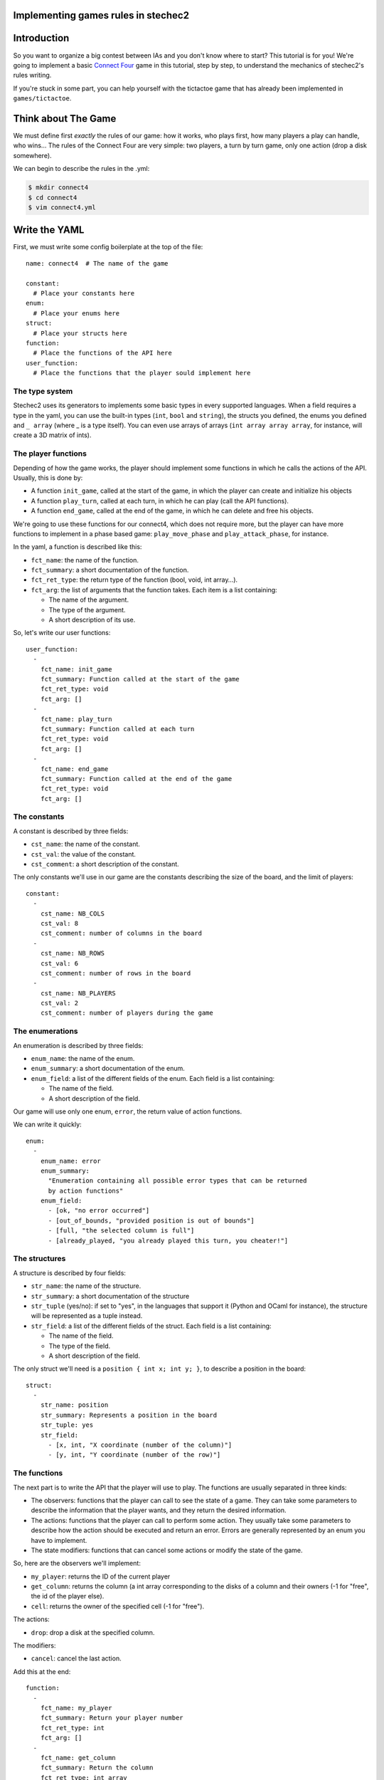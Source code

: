 Implementing games rules in stechec2
====================================

Introduction
============

So you want to organize a big contest between IAs and you don't know where to
start? This tutorial is for you! We're going to implement a basic
`Connect Four`_ game in this tutorial, step by
step, to understand the mechanics of stechec2's rules writing.

If you're stuck in some part, you can help yourself with the tictactoe game
that has already been implemented in ``games/tictactoe``.

.. _`Connect Four`: http://en.wikipedia.org/wiki/Connect_Four

Think about The Game
====================

We must define first *exactly* the rules of our game: how it works, who plays
first, how many players a play can handle, who wins…
The rules of the Connect Four are very simple: two players, a turn by turn
game, only one action (drop a disk somewhere).

We can begin to describe the rules in the .yml:

.. code-block:: bash

  $ mkdir connect4
  $ cd connect4
  $ vim connect4.yml

Write the YAML
==============

.. highlight:: yaml

First, we must write some config boilerplate at the top of the file::

  name: connect4  # The name of the game

  constant:
    # Place your constants here
  enum:
    # Place your enums here
  struct:
    # Place your structs here
  function:
    # Place the functions of the API here
  user_function:
    # Place the functions that the player sould implement here

The type system
---------------

Stechec2 uses its generators to implements some basic types in every supported
languages. When a field requires a type in the yaml, you can use the built-in
types (``int``, ``bool``  and ``string``), the structs you defined, the enums
you defined and ``_ array`` (where _ is a type itself). You can even use arrays
of arrays (``int array array array``, for instance, will create a 3D matrix of
ints).

The player functions
--------------------

Depending of how the game works, the player should implement some functions
in which he calls the actions of the API. Usually, this is done by:

* A function ``init_game``, called at the start of the game, in which the
  player can create and initialize his objects
* A function ``play_turn``, called at each turn, in which he can play (call the
  API functions).
* A function ``end_game``, called at the end of the game, in which he can
  delete and free his objects.

We're going to use these functions for our connect4, which does not require
more, but the player can have more functions to implement in a phase based
game: ``play_move_phase`` and ``play_attack_phase``, for instance.

In the yaml, a function is described like this:

* ``fct_name``: the name of the function.
* ``fct_summary``: a short documentation of the function.
* ``fct_ret_type``: the return type of the function (bool, void, int array…).
* ``fct_arg``: the list of arguments that the function takes. Each item is a
  list containing:

  * The name of the argument.
  * The type of the argument.
  * A short description of its use.

So, let's write our user functions::

  user_function:
    -
      fct_name: init_game
      fct_summary: Function called at the start of the game
      fct_ret_type: void
      fct_arg: []
    -
      fct_name: play_turn
      fct_summary: Function called at each turn
      fct_ret_type: void
      fct_arg: []
    -
      fct_name: end_game
      fct_summary: Function called at the end of the game
      fct_ret_type: void
      fct_arg: []

The constants
-------------

A constant is described by three fields:

* ``cst_name``: the name of the constant.
* ``cst_val``: the value of the constant.
* ``cst_comment``: a short description of the constant.

The only constants we'll use in our game are the constants describing the size
of the board, and the limit of players::

  constant:
    -
      cst_name: NB_COLS
      cst_val: 8
      cst_comment: number of columns in the board
    -
      cst_name: NB_ROWS
      cst_val: 6
      cst_comment: number of rows in the board
    -
      cst_name: NB_PLAYERS
      cst_val: 2
      cst_comment: number of players during the game


The enumerations
----------------

An enumeration is described by three fields:

* ``enum_name``: the name of the enum.
* ``enum_summary``: a short documentation of the enum.
* ``enum_field``: a list of the different fields of the enum. Each field is a
  list containing:

  * The name of the field.
  * A short description of the field.

Our game will use only one enum, ``error``, the return value of action
functions.

We can write it quickly::

  enum:
    -
      enum_name: error
      enum_summary:
        "Enumeration containing all possible error types that can be returned
        by action functions"
      enum_field:
        - [ok, "no error occurred"]
        - [out_of_bounds, "provided position is out of bounds"]
        - [full, "the selected column is full"]
        - [already_played, "you already played this turn, you cheater!"]


The structures
--------------

A structure is described by four fields:

* ``str_name``: the name of the structure.
* ``str_summary``: a short documentation of the structure
* ``str_tuple`` (yes/no): if set to "yes", in the languages that support it
  (Python and OCaml for instance), the structure will be represented as a tuple
  instead.
* ``str_field``: a list of the different fields of the struct. Each field is a
  list containing:

  * The name of the field.
  * The type of the field.
  * A short description of the field.

The only struct we'll need is a ``position { int x; int y; }``, to describe a
position in the board::

  struct:
    -
      str_name: position
      str_summary: Represents a position in the board
      str_tuple: yes
      str_field:
        - [x, int, "X coordinate (number of the column)"]
        - [y, int, "Y coordinate (number of the row)"]


The functions
-------------

The next part is to write the API that the player will use to play. The
functions are usually separated in three kinds:

* The observers: functions that the player can call to see the state of a game.
  They can take some parameters to describe the information that the player
  wants, and they return the desired information.
* The actions: functions that the player can call to perform some action. They
  usually take some parameters to describe how the action should be executed
  and return an error. Errors are generally represented by an enum you have to
  implement.
* The state modifiers: functions that can cancel some actions or modify the
  state of the game.

So, here are the observers we'll implement:

* ``my_player``: returns the ID of the current player
* ``get_column``: returns the column (a int array corresponding to the disks
  of a column and their owners (-1 for "free", the id of the player else).
* ``cell``: returns the owner of the specified cell (-1 for "free").

The actions:

* ``drop``: drop a disk at the specified column.

The modifiers:

* ``cancel``: cancel the last action.

Add this at the end::

  function:
    -
      fct_name: my_player
      fct_summary: Return your player number
      fct_ret_type: int
      fct_arg: []
    -
      fct_name: get_column
      fct_summary: Return the column
      fct_ret_type: int array
      fct_arg:
        - [number, int, number of the column]
    -
      fct_name: cell
      fct_summary: Return the player of a cell (-1 for "free")
      fct_ret_type: int
      fct_arg:
        - [pos, position, position of the cell]
    -
      fct_name: drop
      fct_summary: Drop a disk at the given position
      fct_ret_type: error
      fct_arg:
        - [column, int, column where to drop a disk]
    -
      fct_name: cancel
      fct_summary: Cancel the last played action
      fct_ret_type: bool
      fct_arg: []

And we're done!

Generate the skeleton
=====================

Stechec2 provides a script to generate a skeleton of the rules. It really saves
a lot of time, so don't skip this part!

If you have properly installed stechec2, you should have the generator in your
PATH:

.. code-block:: bash

  $ stechec2-generator -h   # Display a lot of useful help
  $ stechec2-generator rules ./connect4.yml gen
  $ mv gen/connect4/rules src
  $ rm -rf gen
  $ ls src
  api.cc  api.hh  constant.hh  entry.cc  interface.cc  rules.cc  rules.hh

You don't have to modify ``constant.hh``, ``entry.hh`` and ``interface.hh``.
They are generated files that shouldn't be manually edited.

The wscript
===========

Stechec2 uses the waf.py Makefile-like to build the games. We need to create a
``wscript`` file in the root folder of our game, containing this:

.. code-block:: python

  #! /usr/bin/env python

  def options(opt):
      pass

  def configure(cfg):
      pass

  def build(bld):
      bld.shlib(
          source = '''
              src/rules.cc
              src/entry.cc
              src/interface.cc
              src/api.cc
          ''',
          defines = ['MODULE_COLOR=ANSI_COL_BROWN', 'MODULE_NAME="rules"'],
          target = 'connect4',
          use = ['stechec2'],
      )

      bld.install_files('${PREFIX}/share/stechec2/connect4', [
          'connect4.yml',
      ])

You can add source files to the ``source`` string. You don't need to change the
rest for now.


The rules
=========

.. highlight:: cpp

The loops
---------

The first thing is to take a look at ``rules.cc`` and ``rules.hh``. There are
the three functions every rules should implement: ``client_loop``,
``spectator_loop`` and ``server_loop``. Writing these loops are painful: you
have to handle the turns, the phases, the order of each players… luckily
stechec2 provides some generic loops for some kind of games: ``TurnBasedRules``
and ``SynchronousRules``. We just have to inherit our Rules class from
TurnBasedRules, which matches the gameplay of the Connect4.


In ``rules.hh``:

* delete the methods ``client_loop``, ``server_loop`` and ``spectator_loop``.
* include ``rules/rules.hh`` at the top of your files (it contains the generic
  loops)
* make the class inherit from TurnBasedRules::

    class Rules : public rules::TurnBasedRules
    {

In ``rules.cc``:

* delete the methods ``client_loop``, ``server_loop`` and ``spectator_loop``.
* initialize TurnBasedRules with the options in the constructor::

    Rules::Rules(const rules::Options opt)
      : TurnBasedRules(opt)

If you're interested in how the generic loops work behind the scene, you can
take a look at ``stechec2/src/lib/rules/rules.hh``.

We we'll come back to this code later, but for now if we want it to compile, we
should first add this::

    #include <rules/actions.hh> // At the top of the file

and::

    virtual rules::Actions* get_actions() { return NULL; }
    virtual void apply_action(const rules::IAction_sptr&) {}
    virtual bool is_finished() { return true; }

This is of course just a temporary fix to allow us to compile the code.


The game-state
--------------

We need to have a gamestate class which will contain the state of the game, and
which we can interact with (the methods of this class will change the state of
the game.) The majority of this part will be left as an exercise for the
reader.

The GameState will be located in ``game.cc`` and ``game.hh``. Don't forget to
add those files to the ``wscript``.

The GameState should inherit from rules::GameState (``#include
<rules/game-state.hh>``), have a copy constructor and a destructor, and
override a ``copy()`` method. You'll also have ``get_current_turn`` and
``increment_turn`` which will do the needful with an internal counter, a
``get_board`` method which will return the 2D board, a ``drop`` to drop a
disk somewhere (returns true if the disk has been successfuly dropped), a
``is_full`` to check if one can play in a specific column, and finally, a
``winner`` method which will return the winner if there's one, -1 else.

Here's a template of the functions you'll need to implement::

    GameState(rules::Players_sptr players);
    GameState(const GameState& st);
    ~GameState();
    virtual rules::GameState* copy() const;

    void increment_turn();

    int get_current_turn() const;
    bool is_full(int column) const;
    std::array<std::array<int, NB_COLS>, NB_ROWS> get_board() const;
    int winner() const;

    void drop(int column, int player);

Testing
-------

Making unit test bit by bit as your rules are becoming more and more complex is
really important: you don't want to test all the possible cases with custom
champions.

Let's create a ``src/tests`` folder, where we'll put all our test files. The
tests use googletest, you can find a `reference documentation`_.

.. _`reference documentation`: http://code.google.com/p/googletest/

Here, we're going to create a ``test-gamestate.cc`` to test that the functions
we just created are working well.

Here's a template for ``test-game.cc``::

    #include <gtest/gtest.h>
    #include "../game.hh"

    class GameStateTest : public ::testing::Test
    {
        protected:
            virtual void SetUp()
            {
                // Some code that will be executed before each test

                // Create an array of two players
                rules::Players_sptr players(new rules::Players {
                        std::vector<rules::Player_sptr> {
                            rules::Player_sptr(new rules::Player(0, 0)),
                            rules::Player_sptr(new rules::Player(1, 0)),
                        }
                    }
                );

                gamestate_ = new GameState(players);
            }

            GameState* gamestate_;
    };

    TEST_F(GameStateTest, TestName)
    {
        // Test content
    }

You can then create as many tests as you want, for instance::

    TEST_F(GameStateTest, CheckDropOverflow)
    {
        for (int i = 0; i < NB_ROWS; i++)
        {
            ASSERT_EQ(gamestate_->is_full(0), false);
            gamestate_->drop(0, 0);
        }
        ASSERT_EQ(gamestate_->is_full(0), true);
    }

Create the following tests:

* *CheckFull*: checks that ``is_full`` returns ``true`` when the column
  is full

* **CheckDrop**: checks that the board obtained by dropping disks is valid

* **CheckWinner**: checks that you winner() function works correctly

To run the tests, you just have to build using the ``--check`` option:

.. code-block:: bash

  ./waf.py build --check

Running the testsuite is particularly useful when used along with coverage
reports (see the :ref:`development` section).


The actions
-----------

The actions are the only objects sent on the network. Let me expand on that
part a bit. When you run a stechec2 match, you have a server and two clients.
They load the same shared library that defines the rules of the game, and they
create a local GameState (actually a linked list of gamestates, to allow a
cancel() action that undoes actions). When a player wants to perform an action,
the rules first check if the action can be made considering the current state
of the game. If everything is okay, the stechec2 client "apply" the action to
the gamestate and send the action over the network. The server then receives
the action, and check if it can be made too. If not, there's a big
synchronisation problem (or possibly an attack), so the server disconnects the
client. Else, the server applies the action locally to his gamestate and
broadcast the action to the other players (so that they can do the same with
their gamestates).

An action must define five functions that will be used by the rules:

* **check(gamestate)**: checks that the action can be applied on the gamestate ;
* **apply_on(gamestate)**: applies the action to the given gamestate ;
* **handle_buffer(buffer)**: used to serialize the action object to a buffer ;
* **id()**: returns the ID of the action (usually an element of an enum) ;
* **player_id()**: returns the ID of the player that sent the action ;

For now we just have one action, so we can just put that in a new file called
``actions.hh``::

    enum action_id {
        ID_ACTION_DROP,
    }

Now here's a template of the ``drop`` action class you're going to implement in
``action-drop.{cc,hh}``::

    # include <rules/action.hh>

    # include "constant.hh"
    # include "game.hh"
    # include "actions.hh"

    class ActionDrop : public rules::Action<GameState>
    {
        public:
            ActionDrop(int player /* ... */);

            /* Necessary later, init attributes to random values */
            ActionDrop();

            virtual int check(const GameState*) const;
            virtual void handle_buffer(utils::Buffer&);

            uint32_t player_id() const { return player_; }
            uint32_t id() const { return ID_ACTION_DROP; }

        protected:
            virtual void apply_on(GameState*) const;

        protected:
            int player_;
            /* ... */
    };


Note that:

* **check** should return an element of the error enumeration we've defined in
  the rules (see ``constant.hh``): { OK, OUT_OF_BOUNDS, FULL, ALREADY_PLAYED }

* **handle_buffer** only has to "bufferize" each attribute of the object. For
  that, use the ``buf.handle()`` function like this::

    buf.handle(player_);
    buf.handle(id_);
    buf.handle(/* Any kind of simple type */);
    buf.handle_array(/* Array */);

The API
-------

In the bunch of files you've previously generated, there is a file called
``api.cc`` that will describe what happens when the player calls a function
during the game. These functions are directly "translated" in the language from
which they are calling them, so you just have to implement the behaviour as if
everyone played in C++.

The observers are a realy easy part, you just have to return some values from
the GameState and the rules::Player objects. For instance with my_player::

    int Api::my_player()
    {
        return player_->id;
    }

Implement all the other observers: ``get_column`` and ``get_cell``. You'll
have to replace ``rules::GameState`` to ``GameState`` (the one defined in
``game.cc``) in ``api.hh`` in order to be able to call our gamestate-specific
functions.

The ``cancel`` function is already implemented in stechec2. To call it you just
have to do this::

    bool Api::cancel()
    {
        if (!game_state_->can_cancel())
            return false;

        game_state_ = rules::cancel(game_state_);

        return true;
    }

Internally, there's a linked list of gamestates. The ``rules::cancel`` function
simply removes the current gamestate and returns the last.

The actions are more difficult to implement. The simplest solution is this one
: during each turn, you keep a ``rules::Actions`` object in your ``Api``
object, and each time a player executes an action, it will be locally applied
to the gamestate, and then send to the server at the end of the turn.

So let's add a ``rules::Actions`` attribute to our class, and a getter that
returns a reference to this object.

We also have to add a getter and a setter for the game_state : we can't just
replace it, it would prevent to use cancel(), so we have to use the
rules::GameState API::

    GameState* game_state() { return game_state_; }
    void game_state_set(rules::GameState* gs)
        { game_state_ = dynamic_cast<GameState*>(gs); }

Now we can implement ``Api::drop``. We first have to instanciate a
``rules::IAction_sptr`` using our action constructor. Then we retrieves the
result of ``check`` and cast it into an ``error`` (since ``check`` returns an
int). If the result is ``OK``, we apply the action locally and add it to the
Actions object and return ``OK``, else, we return the error::

    error Api::drop(int column)
    {
        rules::IAction_sptr action(new ActionDrop(column, player_->id));

        error err;
        if ((err = static_cast<error>(action->check(game_state_))) != OK)
            return err;
        actions_.add(action);
        game_state_set(action->apply(game_state()));
        return OK;
    }


The rules object
----------------

Let's typedef the function that will be called by the player as void*()'s in
our rules.hh::

    typedef void (*f_champion_init_game)();
    typedef void (*f_champion_play_turn)();
    typedef void (*f_champion_end_game)();


Then add these attributes to the Rules class::

    protected:
        f_champion_init_game champion_init_game;
        f_champion_play_turn champion_play_turn;
        f_champion_end_game champion_end_game;

    private:
        utils::DLL* champion_;
        Api* api_;
        utils::Sandbox sandbox_;


In the ``Rules`` constructor, we have to initialize a few objects, register
some actions and retrieve the champion library::

    Rules::Rules(const rules::Options opt)
        : TurnBasedRules(opt)
    {
        if (!opt.champion_lib.empty())
            champion_dll_ = new utils::DLL(opt.champion_lib);
        else
            champion_dll_ = nullptr;

        // Init the gamestate
        GameState* game_state = new GameState(opt.players);

        // Init the API
        api_ = new Api(game_state, opt.player);

        // If we are a client, retrieves the functions from the champion
        // library
        if (!opt.champion_lib.empty())
        {
            champion_dll_ = new utils::DLL(opt.champion_lib);
            champion_init_game =
                champion_dll_->get<f_champion_init_game>("init_game");
            champion_play_turn =
                champion_dll_->get<f_champion_play_turn>("play_turn");
            champion_end_game =
                champion_dll_->get<f_champion_end_game>("end_game");
        }

        // Register the actions
        api_->actions()->register_action(ID_ACTION_DROP,
                []() -> rules::IAction* { return new ActionDrop(); });

    }

    Rules::~Rules()
    {
        delete champion_dll_;
        delete api_;
    }

Then we can overload the functions defined in ``<rules/rules.hh>`` to satisfy
our needs. For instance, we want to overload ``at_client_start``,
``player_turn`` and ``at_client_end`` to execute the init_game and end_game
client functions. To do so, we'll use the sandbox object::

    void Rules::at_client_start()
    {
        sandbox_.execute(champion_partie_init);
    }

We also have to implement ``get_actions``, ``apply_action`` and ``is_finished``
as previously defined in ``rules.hh``::

    rules::Actions* Rules::get_actions()
    {
        return api_->actions();
    }

    void Rules::apply_action(const rules::IAction_sptr& action)
    {
        api_->game_state_set(action->apply(api_->game_state()));
    }

At the end of each turn, we have to check if someone has won, by overloading
``end_of_player_turn``, and doing the needful. Then, you can implement
``is_finished``.

And that's it!
